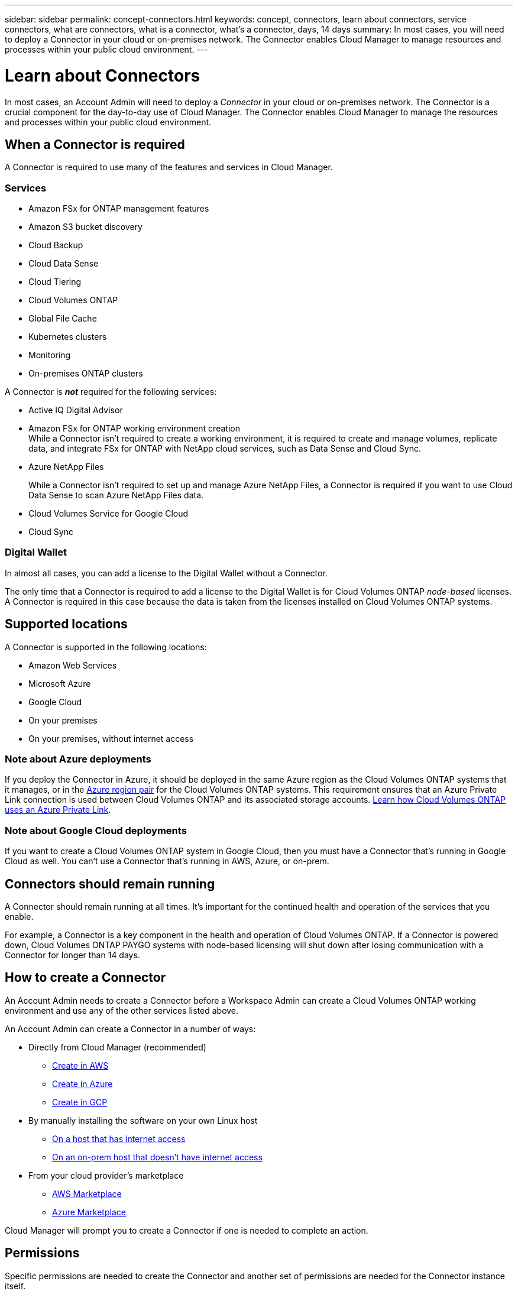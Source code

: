 ---
sidebar: sidebar
permalink: concept-connectors.html
keywords: concept, connectors, learn about connectors, service connectors, what are connectors, what is a connector, what's a connector, days, 14 days
summary: In most cases, you will need to deploy a Connector in your cloud or on-premises network. The Connector enables Cloud Manager to manage resources and processes within your public cloud environment.
---

= Learn about Connectors
:hardbreaks:
:nofooter:
:icons: font
:linkattrs:
:imagesdir: ./media/

[.lead]
In most cases, an Account Admin will need to deploy a _Connector_ in your cloud or on-premises network. The Connector is a crucial component for the day-to-day use of Cloud Manager. The Connector enables Cloud Manager to manage the resources and processes within your public cloud environment.

== When a Connector is required

A Connector is required to use many of the features and services in Cloud Manager.

=== Services

* Amazon FSx for ONTAP management features
* Amazon S3 bucket discovery
* Cloud Backup
* Cloud Data Sense
* Cloud Tiering
* Cloud Volumes ONTAP
* Global File Cache
* Kubernetes clusters
* Monitoring
* On-premises ONTAP clusters

A Connector is *_not_* required for the following services:

* Active IQ Digital Advisor
* Amazon FSx for ONTAP working environment creation
While a Connector isn't required to create a working environment, it is required to create and manage volumes, replicate data, and integrate FSx for ONTAP with NetApp cloud services, such as Data Sense and Cloud Sync.
* Azure NetApp Files
+
While a Connector isn't required to set up and manage Azure NetApp Files, a Connector is required if you want to use Cloud Data Sense to scan Azure NetApp Files data.
* Cloud Volumes Service for Google Cloud
* Cloud Sync

=== Digital Wallet

In almost all cases, you can add a license to the Digital Wallet without a Connector.

The only time that a Connector is required to add a license to the Digital Wallet is for Cloud Volumes ONTAP _node-based_ licenses. A Connector is required in this case because the data is taken from the licenses installed on Cloud Volumes ONTAP systems.

== Supported locations

A Connector is supported in the following locations:

* Amazon Web Services
* Microsoft Azure
* Google Cloud
* On your premises
* On your premises, without internet access

=== Note about Azure deployments

If you deploy the Connector in Azure, it should be deployed in the same Azure region as the Cloud Volumes ONTAP systems that it manages, or in the https://docs.microsoft.com/en-us/azure/availability-zones/cross-region-replication-azure#azure-cross-region-replication-pairings-for-all-geographies[Azure region pair^] for the Cloud Volumes ONTAP systems. This requirement ensures that an Azure Private Link connection is used between Cloud Volumes ONTAP and its associated storage accounts. https://docs.netapp.com/us-en/cloud-manager-cloud-volumes-ontap/task-enabling-private-link.html[Learn how Cloud Volumes ONTAP uses an Azure Private Link^].

=== Note about Google Cloud deployments

If you want to create a Cloud Volumes ONTAP system in Google Cloud, then you must have a Connector that's running in Google Cloud as well. You can't use a Connector that's running in AWS, Azure, or on-prem.

== Connectors should remain running

A Connector should remain running at all times. It's important for the continued health and operation of the services that you enable.

For example, a Connector is a key component in the health and operation of Cloud Volumes ONTAP. If a Connector is powered down, Cloud Volumes ONTAP PAYGO systems with node-based licensing will shut down after losing communication with a Connector for longer than 14 days.

== How to create a Connector

An Account Admin needs to create a Connector before a Workspace Admin can create a Cloud Volumes ONTAP working environment and use any of the other services listed above.

An Account Admin can create a Connector in a number of ways:

* Directly from Cloud Manager (recommended)
** link:task-creating-connectors-aws.html[Create in AWS]
** link:task-creating-connectors-azure.html[Create in Azure]
** link:task-creating-connectors-gcp.html[Create in GCP]
* By manually installing the software on your own Linux host
** link:task-installing-linux.html[On a host that has internet access]
** link:task-install-connector-onprem-no-internet.html[On an on-prem host that doesn't have internet access]
* From your cloud provider's marketplace
** link:task-launching-aws-mktp.html[AWS Marketplace]
** link:task-launching-azure-mktp.html[Azure Marketplace]

Cloud Manager will prompt you to create a Connector if one is needed to complete an action.

== Permissions

Specific permissions are needed to create the Connector and another set of permissions are needed for the Connector instance itself.

=== Permissions to create a Connector

The user who creates a Connector from Cloud Manager needs specific permissions to deploy the instance in your cloud provider of choice. Cloud Manager will remind you of the permissions requirements when you create a Connector.

* link:task-creating-connectors-aws.html[View the required AWS permissions]
* link:task-creating-connectors-azure.html[View the required Azure permissions^]
* link:task-creating-connectors-gcp.html[View the required Google Cloud permissions^]

=== Permissions for the Connector instance

The Connector needs specific cloud provider permissions to perform operations on your behalf. For example, to deploy and manage Cloud Volumes ONTAP.

When you create a Connector directly from Cloud Manager, Cloud Manager creates the Connector with the permissions that it needs. There's nothing that you need to do.

If you create the Connector yourself from the AWS Marketplace, the Azure Marketplace, or by manually installing the software, then you'll need to make sure that the right permissions are in place.

* link:reference-permissions-aws.html[Learn how the Connector uses AWS permissions]
* link:reference-permissions-azure.html[Learn how the Connector uses Azure permissions]
* link:reference-permissions-gcp.html[Learn how the Connector uses Google Cloud permissions]

== Connector upgrades

We typically update the Connector software each month to introduce new features and to provide stability improvements. While most of the services and features in the Cloud Manager platform are offered through SaaS-based software, a few features and functionalities are dependent on the version of the Connector. That includes Cloud Volumes ONTAP management, on-prem ONTAP cluster management, settings, and help.

The Connector automatically updates its software to the latest version, as long as it has link:reference-networking-cloud-manager.html[outbound internet access] to obtain the software update.

== Number of working environments per Connector

A Connector can manage multiple working environments in Cloud Manager. The maximum number of working environments that a single Connector should manage varies. It depends on the type of working environments, the number of volumes, the amount of capacity being managed, and the number of users.

If you have a large-scale deployment, work with your NetApp representative to size your environment. If you experience any issues along the way, reach out to us by using the in-product chat.

== When to use multiple Connectors

In some cases, you might only need one Connector, but you might find yourself needing two or more Connectors.

Here are a few examples:

* You're using a multi-cloud environment (AWS and Azure), so you have one Connector in AWS and another in Azure. Each manages the Cloud Volumes ONTAP systems running in those environments.

* A service provider might use one NetApp account to provide services for their customers, while using another account to provide disaster recovery for one of their business units. Each account would have separate Connectors.

== Using multiple Connectors with the same working environment

You can manage a working environment with multiple Connectors at the same time for disaster recovery purposes. If one Connector goes down, you can switch to the other Connector to immediately manage the working environment.

To set up this configuration:

. link:task-managing-connectors.html[Switch to another Connector]
. Discover the existing working environment.
+
* https://docs.netapp.com/us-en/cloud-manager-cloud-volumes-ontap/task-adding-systems.html[Add existing Cloud Volumes ONTAP systems to Cloud Manager^]
* https://docs.netapp.com/us-en/cloud-manager-ontap-onprem/task-discovering-ontap.html[Discover ONTAP clusters^]
. Set the https://docs.netapp.com/us-en/cloud-manager-cloud-volumes-ontap/concept-storage-management.html[Capacity Management Mode^]
+
Only the main Connector should be set to *Automatic Mode*. If you switch to another Connector for DR purposes, then you can change the Capacity Management Mode as needed.

== When to switch between Connectors

When you create your first Connector, Cloud Manager automatically uses that Connector for each additional working environment that you create. Once you create an additional Connector, you'll need to switch between them to see the working environments that are specific to each Connector.

link:task-managing-connectors.html[Learn how to switch between Connectors].

== The local user interface

While you should perform almost all tasks from the https://cloudmanager.netapp.com[SaaS user interface^], a local user interface is still available on the Connector. This interface is needed if you install the Connector in an environment that doesn't have internet access, and for a few tasks that need to be performed from the Connector itself, instead of the SaaS interface:

* link:task-configuring-proxy.html[Setting a proxy server]
* Installing a patch (you'll typically work with NetApp personnel to install a patch)
* Downloading AutoSupport messages (usually directed by NetApp personnel when you have issues)

link:task-managing-connectors.html#access-the-local-ui[Learn how to access the local UI].
